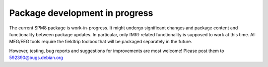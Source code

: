 Package development in progress
===============================

The current SPM8 package is work-in-progress. It might undergo significant
changes and package content and functionality between package updates. In
particular, only fMRI-related functionality is supposed to work at this time.
All MEG/EEG tools require the fieldtrip toolbox that will be packaged
separately in the future.

However, testing, bug reports and suggestions for improvements are most welcome!
Please post them to 592390@bugs.debian.org
